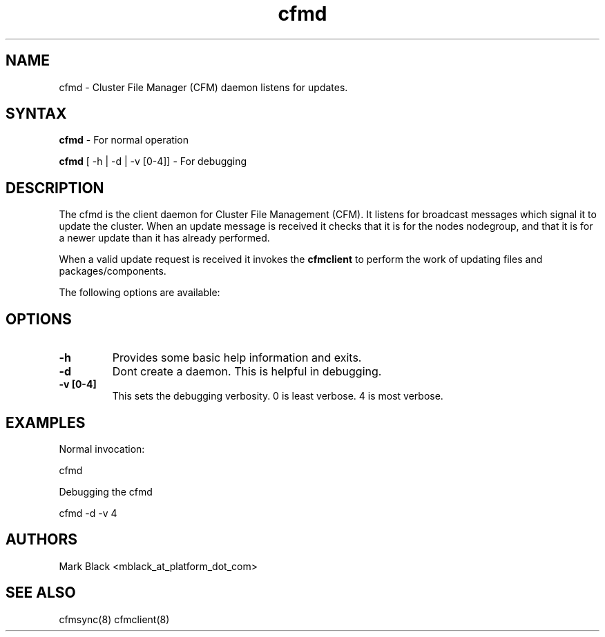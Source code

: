 .\" Copyright (c) 2007 Platform Computing Inc
.TH "cfmd" "8" "0.9" "Mark Black" "Kusu Base"
.SH "NAME"
.LP 
cfmd \- Cluster File Manager (CFM) daemon listens for updates.
.SH "SYNTAX"
.LP 
\fBcfmd\fR  \- For normal operation
.LP 
\fBcfmd\fR [ \-h | \-d | \-v [0\-4]]  \- For debugging

.SH "DESCRIPTION"
.LP 
The cfmd is the client daemon for Cluster File Management (CFM).  It listens for broadcast messages which signal it to update the cluster.  When an update message is received it checks that it is for the nodes nodegroup, and that it is for a newer update than it has already performed.
.LP 
When a valid update request is received it invokes the \fBcfmclient\fR to perform the work of updating files and packages/components.   
.LP 
The following options are available: 
.SH "OPTIONS"
.LP 
.TP 
\fB\-h \fR
Provides some basic help information and exits. 
.TP 
\fB\-d \fR
Dont create a daemon.  This is helpful in debugging.
.TP 
\fB\-v [0\-4]\fR
This sets the debugging verbosity.  0 is least verbose.  4 is most verbose.

.SH "EXAMPLES"
.LP 
Normal invocation:
.LP 
   cfmd
.LP 
Debugging the cfmd
.LP 
   cfmd \-d \-v 4
.SH "AUTHORS"
.LP 
Mark Black <mblack_at_platform_dot_com>
.SH "SEE ALSO"
.LP 
cfmsync(8) cfmclient(8)  
